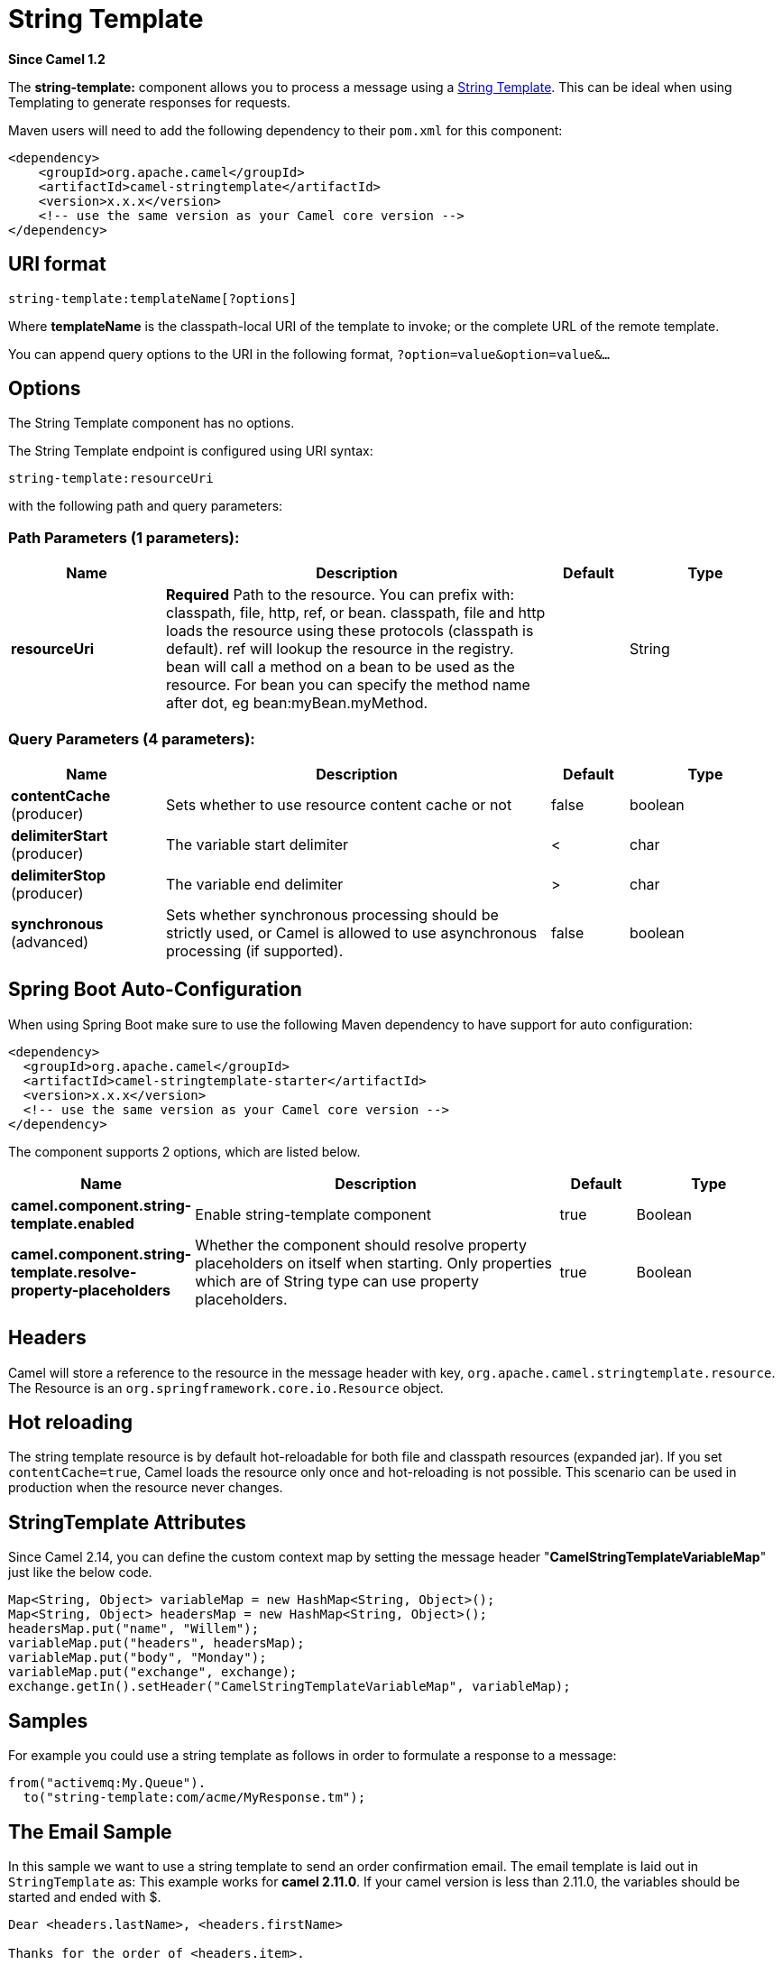 [[string-template-component]]
= String Template Component
//THIS FILE IS COPIED: EDIT THE SOURCE FILE:
:page-source: components/camel-stringtemplate/src/main/docs/string-template-component.adoc
:docTitle: String Template
:artifactId: camel-stringtemplate
:description: Transforms the message using a String template.
:since: 1.2
:component-header: Only producer is supported

*Since Camel {since}*


The *string-template:* component allows you to process a message using a
http://www.stringtemplate.org/[String Template]. This can be ideal when
using Templating to generate responses for
requests.

Maven users will need to add the following dependency to their `pom.xml`
for this component:

[source,xml]
------------------------------------------------------------
<dependency>
    <groupId>org.apache.camel</groupId>
    <artifactId>camel-stringtemplate</artifactId>
    <version>x.x.x</version>
    <!-- use the same version as your Camel core version -->
</dependency>
------------------------------------------------------------

== URI format

[source,java]
--------------------------------------
string-template:templateName[?options]
--------------------------------------

Where *templateName* is the classpath-local URI of the template to
invoke; or the complete URL of the remote template.

You can append query options to the URI in the following format,
`?option=value&option=value&...`

== Options


// component options: START
The String Template component has no options.
// component options: END



// endpoint options: START
The String Template endpoint is configured using URI syntax:

----
string-template:resourceUri
----

with the following path and query parameters:

=== Path Parameters (1 parameters):


[width="100%",cols="2,5,^1,2",options="header"]
|===
| Name | Description | Default | Type
| *resourceUri* | *Required* Path to the resource. You can prefix with: classpath, file, http, ref, or bean. classpath, file and http loads the resource using these protocols (classpath is default). ref will lookup the resource in the registry. bean will call a method on a bean to be used as the resource. For bean you can specify the method name after dot, eg bean:myBean.myMethod. |  | String
|===


=== Query Parameters (4 parameters):


[width="100%",cols="2,5,^1,2",options="header"]
|===
| Name | Description | Default | Type
| *contentCache* (producer) | Sets whether to use resource content cache or not | false | boolean
| *delimiterStart* (producer) | The variable start delimiter | < | char
| *delimiterStop* (producer) | The variable end delimiter | > | char
| *synchronous* (advanced) | Sets whether synchronous processing should be strictly used, or Camel is allowed to use asynchronous processing (if supported). | false | boolean
|===
// endpoint options: END
// spring-boot-auto-configure options: START
== Spring Boot Auto-Configuration

When using Spring Boot make sure to use the following Maven dependency to have support for auto configuration:

[source,xml]
----
<dependency>
  <groupId>org.apache.camel</groupId>
  <artifactId>camel-stringtemplate-starter</artifactId>
  <version>x.x.x</version>
  <!-- use the same version as your Camel core version -->
</dependency>
----


The component supports 2 options, which are listed below.



[width="100%",cols="2,5,^1,2",options="header"]
|===
| Name | Description | Default | Type
| *camel.component.string-template.enabled* | Enable string-template component | true | Boolean
| *camel.component.string-template.resolve-property-placeholders* | Whether the component should resolve property placeholders on itself when starting. Only properties which are of String type can use property placeholders. | true | Boolean
|===
// spring-boot-auto-configure options: END


== Headers

Camel will store a reference to the resource in the message header with
key, `org.apache.camel.stringtemplate.resource`. The Resource is an
`org.springframework.core.io.Resource` object.

== Hot reloading

The string template resource is by default hot-reloadable for both file
and classpath resources (expanded jar). If you set `contentCache=true`,
Camel loads the resource only once and hot-reloading is not possible.
This scenario can be used in production when the resource never changes.

== StringTemplate Attributes

Since Camel 2.14, you can define the custom context map by setting the
message header "*CamelStringTemplateVariableMap*" just like the below
code.

[source,java]
--------------------------------------------------------------------------
Map<String, Object> variableMap = new HashMap<String, Object>();
Map<String, Object> headersMap = new HashMap<String, Object>();
headersMap.put("name", "Willem");
variableMap.put("headers", headersMap);
variableMap.put("body", "Monday");
variableMap.put("exchange", exchange);
exchange.getIn().setHeader("CamelStringTemplateVariableMap", variableMap);
--------------------------------------------------------------------------

== Samples

For example you could use a string template as follows in order to
formulate a response to a message:

[source,java]
-----------------------------------------------
from("activemq:My.Queue").
  to("string-template:com/acme/MyResponse.tm");
-----------------------------------------------

== The Email Sample

In this sample we want to use a string template to send an order
confirmation email. The email template is laid out in `StringTemplate`
as: This example works for *camel 2.11.0*. If your camel version is less
than 2.11.0, the variables should be started and ended with $.

[source,java]
--------------------------------------------
Dear <headers.lastName>, <headers.firstName>

Thanks for the order of <headers.item>.

Regards Camel Riders Bookstore
<body>
--------------------------------------------

And the java code is as follows:
